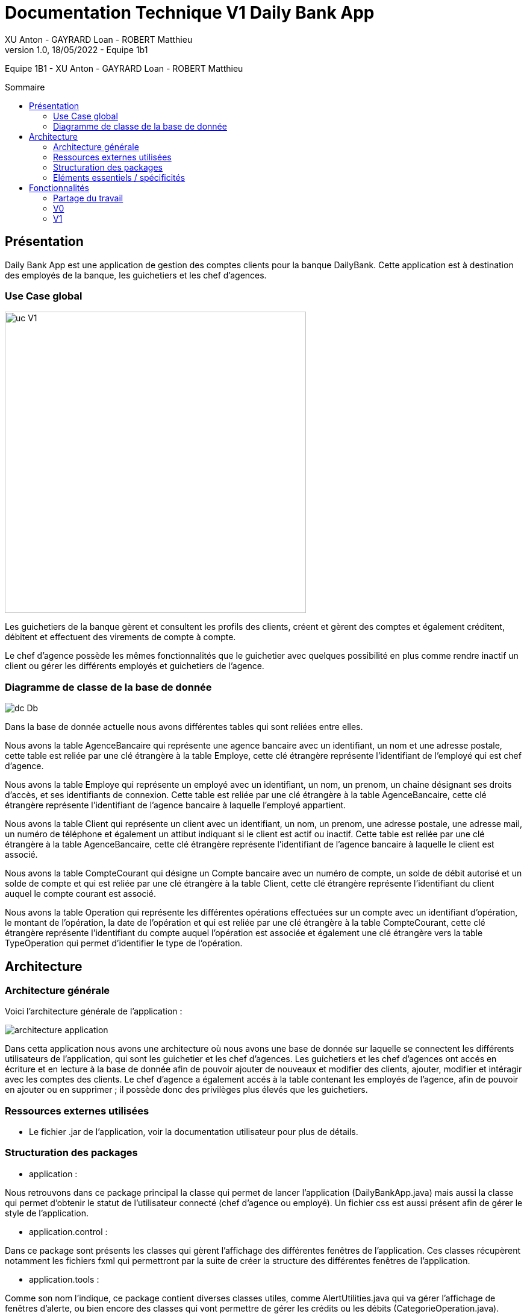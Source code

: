 = Documentation Technique V1 Daily Bank App
XU Anton - GAYRARD Loan - ROBERT Matthieu
v1.0, 18/05/2022 - Equipe 1b1
:toc: preamble
:toc-title: Sommaire
:nofooter:

Equipe 1B1 - XU Anton - GAYRARD Loan - ROBERT Matthieu

<<<

== Présentation

Daily Bank App est une application de gestion des comptes clients pour la banque DailyBank. Cette application est à destination des employés de la banque, les guichetiers et les chef d'agences. 


=== Use Case global

image::../assets/ucv1.png[uc V1, 500]

Les guichetiers de la banque gèrent et consultent les profils des clients, créent et gèrent des comptes et également créditent, débitent et effectuent des virements de compte à compte. 

Le chef d'agence possède les mêmes fonctionnalités que le guichetier avec quelques possibilité en plus comme rendre inactif un client ou gérer les différents employés et guichetiers de l'agence.

=== Diagramme de classe de la base de donnée

image::../assets/doc_Tec_V1/Diagramme de classe de la base de donnée.png[dc Db]

Dans la base de donnée actuelle nous avons différentes tables qui sont reliées entre elles. 

Nous avons la table AgenceBancaire qui représente une agence bancaire avec un identifiant, un nom et une adresse postale, cette table est reliée par une clé étrangère à la table Employe, cette clé étrangère représente l'identifiant de l'employé qui est chef d'agence.

Nous avons la table Employe qui représente un employé avec un identifiant, un nom, un prenom, un chaine désignant ses droits d'accès, et ses identifiants de connexion. Cette table est reliée par une clé étrangère à la table AgenceBancaire, cette clé étrangère représente l'identifiant de l'agence bancaire à laquelle l'employé appartient.

Nous avons la table Client qui représente un client avec un identifiant, un nom, un prenom, une adresse postale, une adresse mail, un numéro de téléphone et également un attibut indiquant si le client est actif ou inactif. Cette table est reliée par une clé étrangère à la table AgenceBancaire, cette clé étrangère représente l'identifiant de l'agence bancaire à laquelle le client est associé.

Nous avons la table CompteCourant qui désigne un Compte bancaire avec un numéro de compte, un solde de débit autorisé et un solde de compte et qui est reliée par une clé étrangère à la table Client, cette clé étrangère représente l'identifiant du client auquel le compte courant est associé.

Nous avons la table Operation qui représente les différentes opérations effectuées sur un compte avec un identifiant d'opération, le montant de l'opération, la date de l'opération et qui est reliée par une clé étrangère à la table CompteCourant, cette clé étrangère représente l'identifiant du compte auquel l'opération est associée et également une clé étrangère vers la table TypeOperation qui permet d'identifier le type de l'opération.


<<<

== Architecture

=== Architecture générale

Voici l'architecture générale de l'application :

image::../assets/doc_Tec_V1/architecture_application.png[architecture application]

Dans cetta application nous avons une architecture où nous avons une base de donnée sur laquelle se connectent les différents utilisateurs de l'application, qui sont les guichetier et les chef d'agences. Les guichetiers et les chef d'agences ont accés en écriture et en lecture à la base de donnée afin de pouvoir ajouter de nouveaux et modifier des clients, ajouter, modifier et intéragir avec les comptes des clients. Le chef d'agence a également accés à la table contenant les employés de l'agence, afin de pouvoir en ajouter ou en supprimer ; il possède donc des privilèges plus élevés que les guichetiers.

=== Ressources externes utilisées

- Le fichier .jar de l'application, voir la documentation utilisateur pour plus de détails.

=== Structuration des packages


- application :

Nous retrouvons dans ce package principal la classe qui permet de lancer l'application (DailyBankApp.java) mais aussi la classe qui permet d'obtenir le statut de l'utilisateur connecté (chef d'agence ou employé).
Un fichier css est aussi présent afin de gérer le style de l'application.

- application.control :

Dans ce package sont présents les classes qui gèrent l'affichage des différentes fenêtres de l'application. Ces classes récupèrent notamment les fichiers fxml qui permettront par la suite de créer la structure des différentes fenêtres de l'application.

- application.tools :

Comme son nom l'indique, ce package contient diverses classes utiles, comme AlertUtilities.java qui va gérer l'affichage de fenêtres d'alerte, ou bien encore des classes qui vont permettre de gérer les crédits ou les débits (CategorieOperation.java).

- application.view :

Ce package contient les classes qui vont récupérer les différents éléments des fenêtres de l'application, comme les boutons, et va leur donner une action (ex : quand on clique sur un bouton, on va effectuer une certaine action). Ce package contient aussi les fichiers FXML qui seront ensuites récupérés par les classes du package application.control.

- model.data :

Ce package contient les classes principales, comme par exemple Client.java ou CompteCourant.java, qui vont être utilisés afin de créer des objets Client et CompteCourant nécessaires au bon fonctionnement de l'application et à la structuration du code.

- model.orm :

Ce package va contenir les classes qui communiquent avec la base de données. Comme classe importante nous pouvons citer AccesClient.java qui va chercher un client dans la base de donnée en fonction de son identifiant, de son age ou de son nom. Nous pouvons aussi noter LogToDatabase.java qui va permettre aux employés de l'agence de se connecter à la base de données afin de gérer les clients.

- model.orm.exception :

Dans ce package sont présents les différentes exceptions que l'application peut lever (erreur de connexion à la base de donnée, erreur de privilège...).

=== Eléments essentiels / spécificités

LogToDatabase.java
Client.java
CompteCourant.java
AccesClient.java

<<<

== Fonctionnalités
// Pour chaque fonctionnalité : en les expliquant
// Partie de use case réalisé - scénarios éventuels

// Partie du diagramme de classes données nécessaires : en lecture, en mise à jour

// Copies écrans principales de la fonctionnalité (ou renvoi vers doc utilisateur) + maquettes états imprimés (si concerné)

// Classes impliquées dans chaque package

// Eléments essentiels à connaître, spécificités, … nécessaires à la mise en œuvre du développement. Cette partie peut être illustrée par un diagramme de séquence

// Extraits de code significatifs commentés si nécessaires pour des points particuliers et importants
=== Partage du travail

.Loan
* xref:doc_Tec_V1.adoc#consulter-un-compte[Consulter un compte]
* xref:doc_Tec_V1.adoc#débiter-un-compte[Débiter un compte]

.Matthieu
* xref:doc_Tec_V1.adoc#créer-un-client[Créer un client]
* xref:doc_Tec_V1.adoc#modifier-un-client[Modifier un client]

.Anton
* xref:doc_Tec_V1.adoc#rendre-inactif-un-client[Rendre inactif un client]
* xref:doc_Tec_V1.adoc#créer-un-employé[Créer un employé]
* xref:doc_Tec_V1.adoc#modifier-un-employé[Modifier un employé]
* xref:doc_Tec_V1.adoc#supprimer-un-employé[Supprimer un employé]


=== V0

==== Créer un client

Création d'un nouveau client dans la base de donnée.

Pour créer un client il faut fournir :
    
    - Un nom
    - Un prénom
    - Une adresse postale
    - Un numéro de téléphone
    - Une adresse mail

Dans la base de donnée, on agit sur la table Client en écriture.

Voici une capture d'écran de l'interface de création d'un client :

image::../assets/doc_Tec_V1/interface_creation_client.png[interface création client]

Classes impliquées dans chaque package :
    
    application.control:
        - ClientsManagement
        - ClientEditorPane
    application.view:
        - ClientsManagementController
        - ClientEditorPaneController
    model.data:
        - Client
    application.tools:
        - ConstantesIHM
    
Voici un diagramme de séquence permettant d'observer le passage entre les différentes classes :

image::../assets/doc_Tec_V1/Nouveau Client.png[Diagramme de séquence]

==== Modifier un client

Modification d'un client dans la base de donnée.

Les différentes modifications possibles pour un client sont :

    - Son nom
    - Son prénom
    - Son adresse postale
    - Son numéro de téléphone
    - Son adresse mail

Dans la base de donnée, on agit en lecture pour récupérer les information du client et en écriture pour ajouter les nouvelles informations du client, sur la table Client. 

Voici une capture d'écran de l'interface de modification d'un client :

image::../assets/doc_Tec_V1/interface_edition_client.png[interface création client]

Classes impliquées dans chaque package :
    
    application.control:
        - ClientsManagement
        - ClientEditorPane
    application.view:
        - ClientsManagementController
        - ClientEditorPaneController
    model.data:
        - Client
    application.tools:
        - ConstantesIHM
    
Voici un diagramme de séquence permettant d'observer le passage entre les différentes classes :

image::../assets/doc_Tec_V1/Editer client.png[Diagramme de séquence]

==== Rendre inactif un client

Rendre inactif un client est une spécificité de la modification d'un client.

L'état actif ou inactif d'un client peut seulement être modifié par un chef d'agence, nous le testons avec la méthode statique `ConstantesIHM.isAdmin(Employe)`.

.ClientEditorPaneController.java
[source,java]  
---- 
if (ConstantesIHM.isAdmin(this.dbs.getEmpAct())) {
    this.rbActif.setDisable(false);
    this.rbInactif.setDisable(false);
} else {
    this.rbActif.setDisable(true);
    this.rbInactif.setDisable(true);
----
Les boutons permettant la modification de l'activité sont activés conditionnellement.


clientEdite.estInactif est la variable String indiquant l'état d'activité du client. Sa valeur doit être changée grâce aux constantes `ConstantesIHM.CLIENT_ACTIF` ainsi que `ConstantesIHM.CLIENT_INACTIF`.

Classes impliquées dans chaque package :
    
    application.control:
        - ClientsManagement
        - ClientEditorPane
    application.view:
        - ClientsManagementController
        - ClientEditorPaneController
    model.data:
        - Client
    application.tools:
        - ConstantesIHM

Le diagramme de séquence est identique à celui de Modifier un client car l'activité d'un client est un des attributs modifiables d'un client.

image::../assets/doc_Tec_V1/Rendre inactif un client.png[Diagramme de séquence]

==== Consulter un compte

Consulter un compte est une fonctionnalité importante pour une banque, afin de gérer les comptes de ses clients et de veiller au bon fonctionnement d’une banque.
Pour consulter un compte d’un client de la banque, il nous faut :

- Le client en question
- Le compte du client

Voici le diagramme de séquence qui illustre le chemin parcouru depuis le lancement de l'application afin de consulter le compte d’un client :

image::../assets/doc_Tec_V1/consulterCompte.PNG[Diagramme de séquence consulter un compte]

Les Classes impliquées dans chaque package pour le bon fonctionnement de cette action sont :

    application.control
        - DailyBankMainFrame.java
        - ClientsManagement.java
        - ComptesManagement.java
        - OperationsManagement.java
        - OperationEditorPane.java

    application.tools
        - AlertUtilities.java
        - CategorieOperation.java
        - EditionMode.java
        - PairsOfValue.java
        - StageManagement.java

    application.view :
        - DailyBankMainFrameController.java
        - ClientsManagementController.java
        - ComptesManagementController.java
        - OperationsManagementController.java
        - OperationEditorPaneController.java

==== Débiter un compte

Enregistrer un débit est une fonctionnalité essentielle à toute banque, par exemple lors d'un achat en ligne, il est essentiel de débiter le client de la somme qu’il a dépensé.
Pour débiter un client il nous faut :

- Le client en question
- Son compte à débiter
- La somme à débiter

Voici la fonctionnalité enregistrer un débit en détail avec le diagramme de séquence depuis l'écran d'accueil de l'application :

image::../assets/doc_Tec_V1/debit.png[Diagramme de séquence débiter un client]

Les Classes impliquées dans les packages application pour le bon fonctionnement de cette action sont :

    application.control :
        - DailyBankMainFrame.java
        - ClientsManagement.java
        - ComptesManagement.java
        - OperationsManagement.java
        - OperationEditorPane.java

    application.tools :
        - AlertUtilities.java
        - CategorieOperation.java
        - EditionMode.java
        - PairsOfValue.java
        - StageManagement.java

    application.view :
        - DailyBankMainFrameController.java
        - ClientsManagementController.java
        - ComptesManagementController.java
        - OperationsManagementController.java
        - OperationEditorPaneController.java

=== V1

==== Créditer un compte

Créditer un compte est une fonctionnalité essentielle à toute banque, par exemple lors d'un dépot de chèque où bien lors du jour de paye, il est essentiel de créditer le client de la somme qu’il a reçu.

Pour créditer un client nous avons besoins des informations suivantes :

    - Le client en question
    - Son compte à créditer
    - La somme à créditer

Voici le diagramme de séquence depuis l'écran d'accueil de l'application afin de créditer un client :

image::../assets/doc_Tec_V1/credit.png[Diagramme de séquence créditer un client]

Les classes impliquées dans les packages application pour créditer un compte sont :

    application.control :
        - DailyBankMainFrame.java
        - ClientsManagement.java
        - ComptesManagement.java
        - OperationsManagement.java
        - OperationEditorPane.java

    application.tools :
        - AlertUtilities.java
        - CategorieOperation.java
        - EditionMode.java
        - PairsOfValue.java
        - StageManagement.java

    application.view :
        - DailyBankMainFrameController.java
        - ClientsManagementController.java
        - ComptesManagementController.java
        - OperationsManagementController.java
        - OperationEditorPaneController.java

==== Clôturer un compte

==== Créer un compte

Créer un compte est une fonctionnalité essentielle pour un banque, car chaque mouvement d'argent (débit ou crédit) passe par un compte.

Pour créer un compte, il faut d'abord créer un client si le compte est pour un nouveau client et ensuite il faut fournir les informations suivantes :

    - Le monant de découvert autorisé
    - Le montant du solde de premier dépot (qui doit être supérieur à 50€)

Voici le diagramme de séquence depuis l'écran de gestion des clients afin de créer un compte :

image::../assets/doc_Tec_V1/Créer Compte.png[Diagramme de séquence créer un compte]

Les classes impliquées dans les packages application pour créer un compte sont :

    application.control :
        - ClientsManagement.java
        - ComptesManagement.java
        - CompteEditorPane.java

    application.view :
        - ClientsManagementController.java
        - ComptesManagementController.java
        - CompteEditorPaneController.java

==== Effectuer un virement de compte à compte

==== Créer un employé

==== Modifier un employé

==== Supprimer un employé

